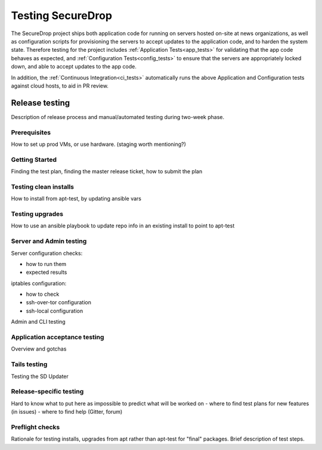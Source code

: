 Testing SecureDrop
==================

The SecureDrop project ships both application code for running on servers
hosted on-site at news organizations, as well as configuration scripts
for provisioning the servers to accept updates to the application code,
and to harden the system state. Therefore testing for the project includes
:ref:`Application Tests<app_tests>` for validating that the app code behaves
as expected, and :ref:`Configuration Tests<config_tests>` to ensure that the
servers are appropriately locked down, and able to accept updates to the app code.

In addition, the :ref:`Continuous Integration<ci_tests>` automatically runs
the above Application and Configuration tests against cloud hosts,
to aid in PR review.

Release testing
---------------

Description of release process and manual/automated testing during two-week 
phase.

Prerequisites
^^^^^^^^^^^^^
How to set up prod VMs, or use hardware. (staging worth mentioning?)

Getting Started
^^^^^^^^^^^^^^^
Finding the test plan, finding the master release ticket, how to submit 
the plan

Testing clean installs
^^^^^^^^^^^^^^^^^^^^^^
How to install from apt-test, by updating ansible vars


Testing upgrades
^^^^^^^^^^^^^^^^
How to use an ansible playbook to update repo info in an existing install
to point to apt-test

Server and Admin testing
^^^^^^^^^^^^^^^^^^^^^^^^
Server configuration checks:

- how to run them
- expected results

iptables configuration:

- how to check
- ssh-over-tor configuration
- ssh-local configuration

Admin and CLI  testing

Application acceptance testing
^^^^^^^^^^^^^^^^^^^^^^^^^^^^^^
Overview and gotchas

Tails testing
^^^^^^^^^^^^^
Testing the SD Updater

Release-specific testing
^^^^^^^^^^^^^^^^^^^^^^^^
Hard to know what to put here as impossible to predict what will be worked on
- where to find test plans for new features (in issues)
- where to find help (Gitter, forum)

Preflight checks
^^^^^^^^^^^^^^^^
Rationale for testing installs, upgrades from apt rather than apt-test for 
"final" packages. Brief description of test steps. 

